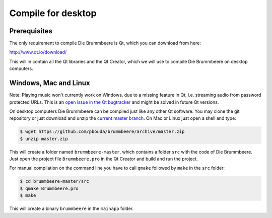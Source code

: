 Compile for desktop
===================

Prerequisites
-------------

The only requirement to compile Die Brummbeere is Qt, which you can download
from here:

http://www.qt.io/download/

This will in contain all the Qt libraries and the Qt Creator, which we will
use to compile Die Brummbeere on desktop computers.

Windows, Mac and Linux
----------------------

Note: Playing music won't currently work on Windows, due to a missing
feature in Qt, i.e. streaming audio from password protected URLs. This
is an `open issue in the Qt bugtracker
<https://bugreports.qt.io/browse/QTBUG-45363>`_ and might be solved in future
Qt versions.

On desktop computers Die Brummbeere can be compiled just like any other Qt
software. You may clone the git repository or just download and unzip the
`current master branch
<https://github.com/pbouda/brummbeere/archive/master.zip>`_.
On Mac or Linux just open a shell and type:

.. code-block:: sh

   $ wget https://github.com/pbouda/brummbeere/archive/master.zip
   $ unzip master.zip

This will create a folder named ``brummbeere-master``, which contains a folder
``src`` with the code of Die Brummbeere. Just open the project file
``Brummbeere.pro`` in the Qt Creator and build and run the project.

For manual compilation on the command line you have to call ``qmake`` followed
by ``make`` in the ``src`` folder:

.. code-block:: sh

   $ cd brummbeere-master/src
   $ qmake Brummbeere.pro
   $ make

This will create a binary ``brummbeere`` in the ``mainapp`` folder.
